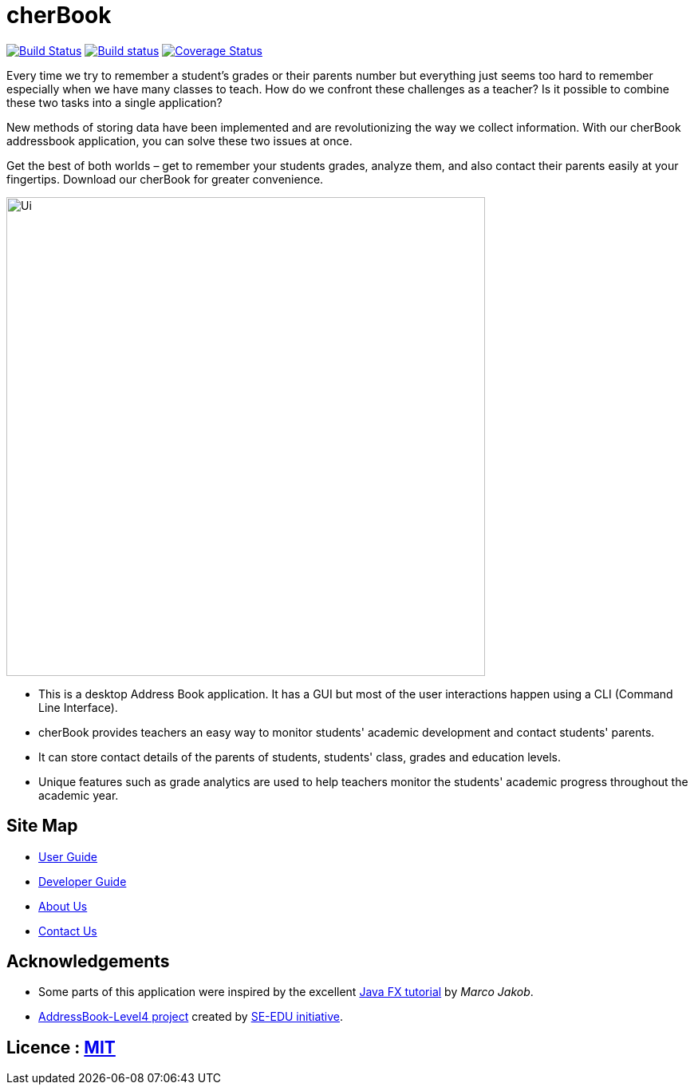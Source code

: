=  cherBook
ifdef::env-github,env-browser[:relfileprefix: docs/]
ifdef::env-github,env-browser[:outfilesuffix: .adoc]

https://travis-ci.org/CS2103AUG2017-T16-B2/main[image:https://travis-ci.org/CS2103AUG2017-T16-B2/main.svg?branch=master[Build Status]]
https://ci.appveyor.com/project/damithc/addressbook-level4[image:https://ci.appveyor.com/api/projects/status/3boko2x2vr5cc3w2?svg=true[Build status]]
https://coveralls.io/github/CS2103AUG2017-T16-B2/main?branch=master[image:https://coveralls.io/repos/github/CS2103AUG2017-T16-B2/main/badge.svg?branch=master[Coverage Status]]

Every time we try to remember a student’s grades or their parents number but everything just seems too hard to remember especially when we have many classes to teach. How do we confront these challenges as a teacher? Is it possible to combine these two tasks into a single application?

New methods of storing data have been implemented and are revolutionizing the way we collect information. With our cherBook addressbook application, you can solve these two issues at once.

Get the best of both worlds – get to remember your students grades, analyze them, and also contact their parents easily at your fingertips. Download our cherBook for greater convenience.


ifdef::env-github[]
image::docs/images/Ui.png[width="600"]
endif::[]

ifndef::env-github[]
image::images/Ui.png[width="600"]
endif::[]

* This is a desktop Address Book application. It has a GUI but most of the user interactions happen using a CLI (Command Line Interface).
* cherBook provides teachers an easy way to monitor students' academic development and contact students' parents.
* It can store contact details of the parents of students, students' class, grades and education levels.
* Unique features such as grade analytics are used to help teachers monitor the students' academic progress throughout the academic year.

== Site Map

* <<UserGuide#, User Guide>>
* <<DeveloperGuide#, Developer Guide>>
* <<AboutUs#, About Us>>
* <<ContactUs#, Contact Us>>

== Acknowledgements

* Some parts of this application were inspired by the excellent http://code.makery.ch/library/javafx-8-tutorial/[Java FX tutorial] by
_Marco Jakob_.
* https://github.com/nus-cs2103-AY1718S1/addressbook-level4[AddressBook-Level4 project] created by https://github.com/se-edu/[SE-EDU initiative].

== Licence : link:LICENSE[MIT]
